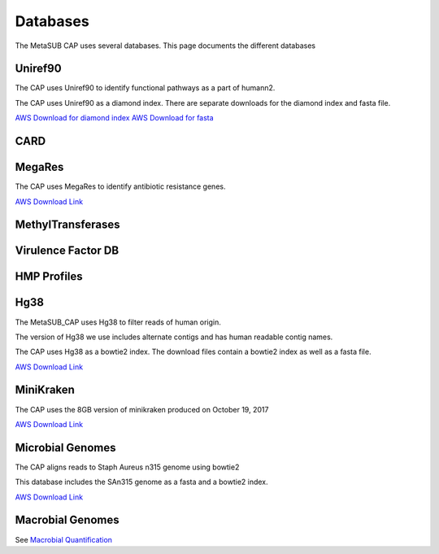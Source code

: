 =========
Databases
=========

The MetaSUB CAP uses several databases. This page documents the different databases

Uniref90
--------

The CAP uses Uniref90 to identify functional pathways as a part of humann2.

The CAP uses Uniref90 as a diamond index. There are separate downloads for the diamond index and fasta file.

`AWS Download for diamond index <https://s3.amazonaws.com/metasub-cap-databases/uniref90_annotated.1.1.dmnd>`_
`AWS Download for fasta <https://s3.amazonaws.com/metasub-cap-databases/uniref90.tar.gz>`_

CARD
----

MegaRes
-------

The CAP uses MegaRes to identify antibiotic resistance genes.

`AWS Download Link <https://s3.amazonaws.com/metasub-cap-databases/megares_v1.0.1.tar.gz>`_

MethylTransferases
------------------

Virulence Factor DB
-------------------

HMP Profiles
------------

Hg38
----

The MetaSUB_CAP uses Hg38 to filter reads of human origin.

The version of Hg38 we use includes alternate contigs and has human readable contig names.

The CAP uses Hg38 as a bowtie2 index. The download files contain a bowtie2 index as well as a fasta file.

`AWS Download Link <https://s3.amazonaws.com/metasub-cap-databases/hg38_alt_contigs.tar.gz>`_

MiniKraken
----------

The CAP uses the 8GB version of minikraken produced on October 19, 2017

`AWS Download Link <https://s3.amazonaws.com/metasub-cap-databases/minikraken_20171019_8GB.tgz>`_

Microbial Genomes
-----------------

The CAP aligns reads to Staph Aureus n315 genome using bowtie2

This database includes the SAn315 genome as a fasta and a bowtie2 index.

`AWS Download Link <https://s3.amazonaws.com/metasub-cap-databases/staph_aureus_n315.tar.gz>`_


Macrobial Genomes
-----------------

See `Macrobial Quantification <https://github.com/MetaSUB/macrobial-genomes>`_








